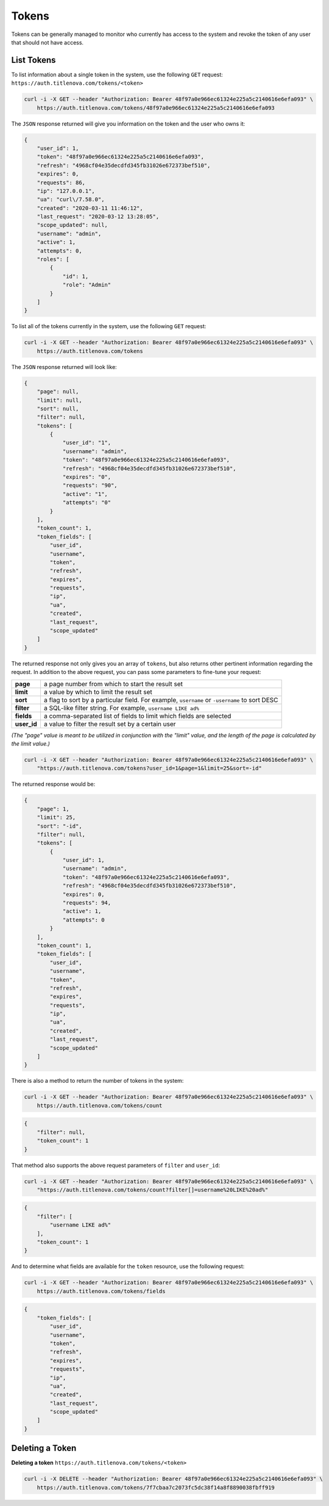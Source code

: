 Tokens
======

Tokens can be generally managed to monitor who currently has access to the system
and revoke the token of any user that should not have access.

List Tokens
-----------

To list information about a single token in the system, use the following ``GET`` request:
``https://auth.titlenova.com/tokens/<token>``

.. code-block:: bash

    curl -i -X GET --header "Authorization: Bearer 48f97a0e966ec61324e225a5c2140616e6efa093" \
        https://auth.titlenova.com/tokens/48f97a0e966ec61324e225a5c2140616e6efa093

The ``JSON`` response returned will give you information on the token and the user who owns it:

.. code-block:: json

    {
        "user_id": 1,
        "token": "48f97a0e966ec61324e225a5c2140616e6efa093",
        "refresh": "4968cf04e35decdfd345fb31026e672373bef510",
        "expires": 0,
        "requests": 86,
        "ip": "127.0.0.1",
        "ua": "curl\/7.58.0",
        "created": "2020-03-11 11:46:12",
        "last_request": "2020-03-12 13:28:05",
        "scope_updated": null,
        "username": "admin",
        "active": 1,
        "attempts": 0,
        "roles": [
            {
                "id": 1,
                "role": "Admin"
            }
        ]
    }

To list all of the tokens currently in the system, use the following ``GET`` request:

.. code-block:: bash

    curl -i -X GET --header "Authorization: Bearer 48f97a0e966ec61324e225a5c2140616e6efa093" \
        https://auth.titlenova.com/tokens

The ``JSON`` response returned will look like:

.. code-block:: json

    {
        "page": null,
        "limit": null,
        "sort": null,
        "filter": null,
        "tokens": [
            {
                "user_id": "1",
                "username": "admin",
                "token": "48f97a0e966ec61324e225a5c2140616e6efa093",
                "refresh": "4968cf04e35decdfd345fb31026e672373bef510",
                "expires": "0",
                "requests": "90",
                "active": "1",
                "attempts": "0"
            }
        ],
        "token_count": 1,
        "token_fields": [
            "user_id",
            "username",
            "token",
            "refresh",
            "expires",
            "requests",
            "ip",
            "ua",
            "created",
            "last_request",
            "scope_updated"
        ]
    }

The returned response not only gives you an array of ``tokens``, but also returns other pertinent
information regarding the request. In addition to the above request, you can pass some parameters
to fine-tune your request:

+-------------+-----------------------------------------------------------------------------------------------+
| **page**    | a page number from which to start the result set                                              |
+-------------+-----------------------------------------------------------------------------------------------+
| **limit**   | a value by which to limit the result set                                                      |
+-------------+-----------------------------------------------------------------------------------------------+
| **sort**    | a flag to sort by a particular field. For example, ``username`` or ``-username`` to sort DESC |
+-------------+-----------------------------------------------------------------------------------------------+
| **filter**  | a SQL-like filter string. For example, ``username LIKE ad%``                                  |
+-------------+-----------------------------------------------------------------------------------------------+
| **fields**  | a comma-separated list of fields to limit which fields are selected                           |
+-------------+-----------------------------------------------------------------------------------------------+
| **user_id** | a value to filter the result set by a certain user                                            |
+-------------+-----------------------------------------------------------------------------------------------+

*(The "page" value is meant to be utilized in conjunction with the "limit" value, and the length of the
page is calculated by the limit value.)*

.. code-block:: bash

    curl -i -X GET --header "Authorization: Bearer 48f97a0e966ec61324e225a5c2140616e6efa093" \
        "https://auth.titlenova.com/tokens?user_id=1&page=1&limit=25&sort=-id"

The returned response would be:

.. code-block:: json

    {
        "page": 1,
        "limit": 25,
        "sort": "-id",
        "filter": null,
        "tokens": [
            {
                "user_id": 1,
                "username": "admin",
                "token": "48f97a0e966ec61324e225a5c2140616e6efa093",
                "refresh": "4968cf04e35decdfd345fb31026e672373bef510",
                "expires": 0,
                "requests": 94,
                "active": 1,
                "attempts": 0
            }
        ],
        "token_count": 1,
        "token_fields": [
            "user_id",
            "username",
            "token",
            "refresh",
            "expires",
            "requests",
            "ip",
            "ua",
            "created",
            "last_request",
            "scope_updated"
        ]
    }


There is also a method to return the number of tokens in the system:

.. code-block:: bash

    curl -i -X GET --header "Authorization: Bearer 48f97a0e966ec61324e225a5c2140616e6efa093" \
        https://auth.titlenova.com/tokens/count

.. code-block:: json

    {
        "filter": null,
        "token_count": 1
    }

That method also supports the above request parameters of ``filter`` and ``user_id``:

.. code-block:: bash

    curl -i -X GET --header "Authorization: Bearer 48f97a0e966ec61324e225a5c2140616e6efa093" \
        "https://auth.titlenova.com/tokens/count?filter[]=username%20LIKE%20ad%"

.. code-block:: json

    {
        "filter": [
            "username LIKE ad%"
        ],
        "token_count": 1
    }

And to determine what fields are available for the ``token`` resource, use the following request:

.. code-block:: bash

    curl -i -X GET --header "Authorization: Bearer 48f97a0e966ec61324e225a5c2140616e6efa093" \
        https://auth.titlenova.com/tokens/fields

.. code-block:: json

    {
        "token_fields": [
            "user_id",
            "username",
            "token",
            "refresh",
            "expires",
            "requests",
            "ip",
            "ua",
            "created",
            "last_request",
            "scope_updated"
        ]
    }

Deleting a Token
----------------

**Deleting a token**
``https://auth.titlenova.com/tokens/<token>``

.. code-block:: bash

    curl -i -X DELETE --header "Authorization: Bearer 48f97a0e966ec61324e225a5c2140616e6efa093" \
        https://auth.titlenova.com/tokens/7f7cbaa7c2073fc5dc38f14a8f8890038fbff919
